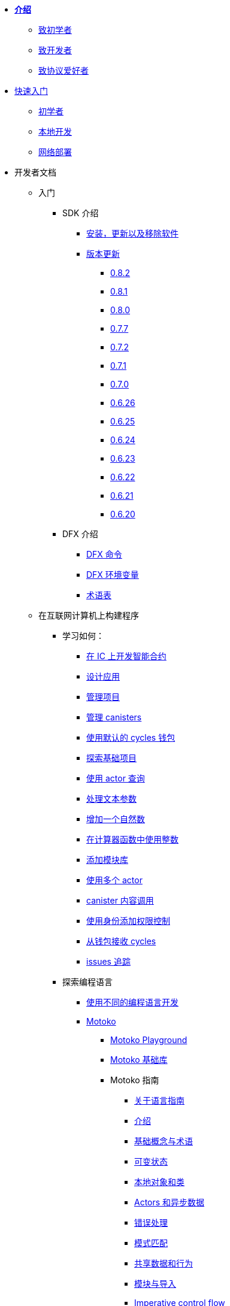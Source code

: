 * xref:introduction:welcome.adoc[**介绍**]
** xref:introduction:welcome.adoc#for-first-timers[致初学者]
** xref:introduction:welcome.adoc#for-developers[致开发者]
** xref:introduction:welcome.adoc#for-protocol-enthusiasts[致协议爱好者]

* xref:quickstart:quickstart-intro.adoc[快速入门]
** xref:quickstart:newcomers.adoc[初学者]
** xref:quickstart:local-quickstart.adoc[本地开发]
** xref:quickstart:network-quickstart.adoc[网络部署]

* 开发者文档
** 入门
*** SDK 介绍
**** xref:developers-guide:install-upgrade-remove.adoc[安装，更新以及移除软件]
**** xref:release-notes:sdk-release-notes.adoc[版本更新]
***** xref:release-notes:0.8.2-rn.adoc[0.8.2]
***** xref:release-notes:0.8.1-rn.adoc[0.8.1]
***** xref:release-notes:0.8.0-rn.adoc[0.8.0]
***** xref:release-notes:0.7.7-rn.adoc[0.7.7]
***** xref:release-notes:0.7.2-rn.adoc[0.7.2]
***** xref:release-notes:0.7.1-rn.adoc[0.7.1]
***** xref:release-notes:0.7.0-rn.adoc[0.7.0]
***** xref:release-notes:0.6.26-rn.adoc[0.6.26]
***** xref:release-notes:0.6.25-rn.adoc[0.6.25]
***** xref:release-notes:0.6.24-rn.adoc[0.6.24]
***** xref:release-notes:0.6.23-rn.adoc[0.6.23]
***** xref:release-notes:0.6.22-rn.adoc[0.6.22]
***** xref:release-notes:0.6.21-rn.adoc[0.6.21]
***** xref:release-notes:0.6.20-rn.adoc[0.6.20]
*** DFX 介绍
**** xref:developers-guide:cli-reference.adoc[DFX 命令]
**** xref:developers-guide:cli-reference/dfx-envars.adoc[DFX 环境变量]
**** xref:developers-guide:glossary.adoc[术语表]
** 在互联网计算机上构建程序
*** 学习如何：
**** xref:developers-guide:sdk-guide.adoc[在 IC 上开发智能合约]
**** xref:developers-guide:design-apps.adoc[设计应用]
**** xref:developers-guide:customize-projects.adoc[管理项目]
**** xref:developers-guide:working-with-canisters.adoc[管理 canisters]
**** xref:developers-guide:default-wallet.adoc[使用默认的 cycles 钱包]
**** xref:developers-guide:tutorials/explore-templates.adoc[探索基础项目]
**** xref:developers-guide:tutorials/define-an-actor.adoc[使用 actor 查询]
**** xref:developers-guide:tutorials/hello-location.adoc[处理文本参数]
**** xref:developers-guide:tutorials/counter-tutorial.adoc[增加一个自然数]
**** xref:developers-guide:tutorials/calculator.adoc[在计算器函数中使用整数]
**** xref:developers-guide:tutorials/phonebook.adoc[添加模块库]
**** xref:developers-guide:tutorials/multiple-actors.adoc[使用多个 actor]
**** xref:developers-guide:tutorials/intercanister-calls.adoc[canister 内容调用]
**** xref:developers-guide:tutorials/access-control.adoc[使用身份添加权限控制]
**** xref:developers-guide:tutorials/simple-cycles.adoc[从钱包接收 cycles]
**** xref:developers-guide:troubleshooting.adoc[issues 追踪]

*** 探索编程语言

**** xref:developers-guide:work-with-languages.adoc[使用不同的编程语言开发]
**** xref:language-guide:motoko.adoc[Motoko]
***** link:https://m7sm4-2iaaa-aaaab-qabra-cai.raw.ic0.app/[Motoko Playground^]
***** xref:base-libraries:stdlib-intro.adoc[Motoko 基础库]
***** Motoko 指南
****** xref:language-guide:about-this-guide.adoc[关于语言指南]
****** xref:language-guide:motoko-introduction.adoc[介绍]
****** xref:language-guide:basic-concepts.adoc[基础概念与术语]
****** xref:language-guide:mutable-state.adoc[可变状态]
****** xref:language-guide:local-objects-classes.adoc[本地对象和类]
****** xref:language-guide:actors-async.adoc[Actors 和异步数据]
****** xref:language-guide:errors.adoc[错误处理]
****** xref:language-guide:pattern-matching.adoc[模式匹配]
****** xref:language-guide:sharing.adoc[共享数据和行为]
****** xref:language-guide:modules-and-imports.adoc[模块与导入]
****** xref:language-guide:control-flow.adoc[Imperative control flow]
****** xref:language-guide:structural-equality.adoc[Structural equality]
****** xref:language-guide:actor-classes.adoc[Actor 类]
****** xref:language-guide:caller-id.adoc[Principals 和 caller 认证]
****** xref:language-guide:cycles.adoc[管理] cycles]
****** xref:language-guide:upgrades.adoc[稳定变量和升级方法]
****** xref:language-guide:language-manual.adoc[语言参考]
****** xref:language-guide:compiler-ref.adoc[编译器参考]
****** xref:language-guide:motoko-grammar.adoc[Motoko 语法]
****** xref:language-guide:style.adoc[Motoko 风格指南]

**** xref:rust-guide:rust-intro.adoc[Rust]
***** xref:rust-guide:rust-quickstart.adoc[Hello, World! 快速入门]
***** xref:rust-guide:rust-counter.adoc[简单的计数器教程]
***** xref:rust-guide:multiply-dependency.adoc[基础依赖教程]
***** xref:rust-guide:rust-profile.adoc[Profile tutorial]
***** xref:rust-guide:rust-optimize.adoc[优化 Rust 程序]

**** xref:candid-guide:candid-intro.adoc[Candid]
***** xref:candid-guide:candid-concepts.adoc[什么是 Candid？]
***** xref:candid-guide:candid-howto.adoc[如何使用]
***** xref:candid-guide:candid-ref.adoc[参考]
****** xref:candid-guide:candid-types.adoc[类型]
****** link:https://github.com/dfinity/candid[Candid 规范^]
****** link:https://docs.rs/candid[Candid Rust crate^]

*** 介绍互联网身份
**** xref:ic-identity-guide:what-is-ic-identity.adoc[什么是互联网身份]
**** xref:ic-identity-guide:auth-how-to.adoc[如何使用互联网身份]
**** xref:ic-identity-guide:hello-guide.adoc[Windows Hello 指南]

*** 前端开发
**** xref:developers-guide:webpack-config.adoc[添加前端资源]
**** xref:developers-guide:tutorials/custom-frontend.adoc[定制化前端]
**** xref:developers-guide:tutorials/my-contacts.adoc[添加样式表]

* 协议文档
** .xref:developers-guide:concepts/concepts-intro.adoc[概念]
*** xref:developers-guide:concepts/what-is-IC.adoc[什么是 {IC}]
*** xref:interface-spec:index.adoc[互联网计算机接口标准]
*** xref:developers-guide:concepts/nodes-subnets.adoc[节点与子网]
*** xref:developers-guide:concepts/data-centers.adoc[去中心化的数据中心]
*** xref:developers-guide:concepts/canisters-code.adoc[Canisters 和代码]
*** xref:developers-guide:concepts/tokens-cycles.adoc[代币和 cycles]
*** xref:developers-guide:concepts/governance.adoc[神经元与治理]

* 通用文档
** Overview of self-custody
*** xref:token-holders:custody-options-intro.adoc[Choosing self-custody for digital assets]
*** xref:token-holders:self-custody-quickstart.adoc[Self-custody quick start]
** ledger 概览
*** xref:integration:ledger-quick-start.adoc[Ledger 快速入门]
** NNS 应用概览
*** xref:token-holders:nns-app-quickstart.adoc[NNS App 快速入门]

* 其他资源
** 开发者视频
*** link:https://www.youtube.com/watch?v=oxEr8UzGeBo&list=PLuhDt1vhGcrf4DgKZecU3ar_RA1cB0vUT&index=11&ab_channel=DFINITY[互联网身份^]
*** link:https://www.youtube.com/watch?v=4eSceDOS-Ms&list=PLuhDt1vhGcrf4DgKZecU3ar_RA1cB0vUT&index=21&ab_channel=DFINITY[Motoko^]
*** link:https://www.youtube.com/watch?v=GzkRsbqPaA0&ab_channel=DFINITY[在 IC 上创建一个多玩家游戏^]
*** link:https://www.youtube.com/watch?v=b_nc6yx5_DQ&list=PLuhDt1vhGcrf4DgKZecU3ar_RA1cB0vUT&index=7&ab_channel=DFINITY[在 IC 上部署一个静态网站^]
*** link:https://www.youtube.com/watch?v=2miweY9-vZc&list=PLuhDt1vhGcrf4DgKZecU3ar_RA1cB0vUT&index=6&ab_channel=DFINITY[从零到全栈：互联网计算机上的 web 应用^]

** 协议视频
*** link:https://dfinity.org/technicals/[Technical library^]

** 开发者工具
*** xref:ROOT:download.adoc[DFINITY Canister SDK]
*** link:https://github.com/dfinity/cdk-rs[Rust CDK^]
*** link:https://github.com/kritzcreek/vessel[Vessel 包管理器^]
*** link:https://marketplace.visualstudio.com/items?itemName=dfinity-foundation.vscode-motoko[Motoko VS Code Extension^]
*** link:https://github.com/dfinity/agent-js[Agent JS^]
*** link:https://github.com/sudograph/sudograph[Sudograph^]
*** link:https://github.com/dfinity/cycles-wallet[Cycles 钱包^]
*** link:https://m7sm4-2iaaa-aaaab-qabra-cai.raw.ic0.app/[Motoko Playground^]
*** link:https://github.com/dfinity/quill[Quill^]

** 应用程序样例
*** link:https://github.com/dfinity/awesome-dfinity[Awesome DFINITY^]
*** link:https://github.com/dfinity/cancan[CanCan^]
*** link:https://github.com/dfinity/examples[Mini Motoko 样例^]

** 社区贡献
*** link:https://ic.rocks/[ic.rocks (区块浏览器)^]
*** link:https://plugwallet.ooo/[Plug (基于浏览器的钱包插件)^]
*** link:https://fleek.co/[Fleek (开放互联网的 Netlify)^]
*** link:http://faucet.dfinity.org/[Cycles 水龙头^]

** xref:developers-guide:computation-and-storage-costs.adoc[计算以及存储开销]

* 社区
** link:https://discord.gg/cA7y6ezyE2[Developer Discord^]
** link:https://forum.dfinity.org/[Developer 论坛^]
